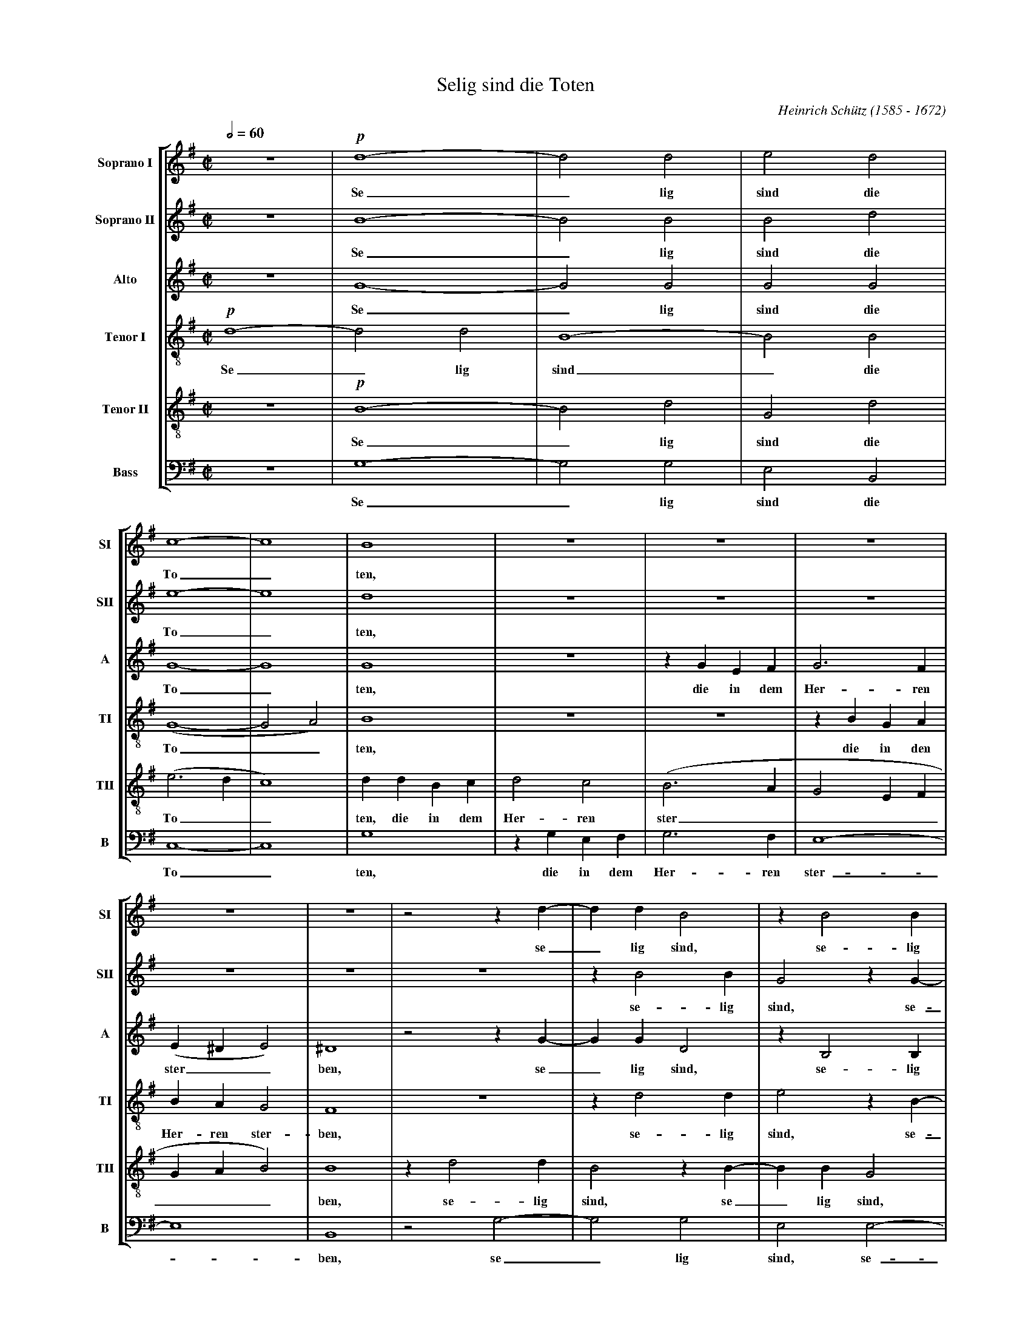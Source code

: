 % Selig_Sind_Die_Toten.abc    -*- abc -*-
%
% Written for abcm2ps and abc2midi:
% http://abcplus.sourceforge.net
% Tested with abcm2ps-8.13.17 and abcMIDI-2017.11.27
%
% Edited by Guido Gonzato <guido dot gonzato at gmail dot com>
% Latest update: November 30, 2017
%
% To typeset this file:
%       abcm2ps -O= -c Selig_Sind_Die_Toten.abc
% To make a MIDI file:
%       abc2midi Selig_Sind_Die_Toten.abc

%%abc-include choral.abc
%%pagescale 0.78

X: 1
T: Selig sind die Toten
C: Heinrich Sch\"utz (1585 - 1672)
M: C|
L: 1/4
Q: 1/2 = 60
%%score [SI | SII | A | TI | TII | B]
%%MIDI program 1 53 % voice ooh
%%MIDI program 2 53
%%MIDI program 3 53
%%MIDI program 4 53
%%MIDI program 5 53
%%MIDI program 6 53
V: SI  clef=treble   name="Soprano I"  sname="SI"
V: SII clef=treble   name="Soprano II" sname="SII"
V: A   clef=treble   name="Alto"       sname="A"
V: TI  clef=treble-8 name="Tenor I"    sname="TI"
V: TII clef=treble-8 name="Tenor II"   sname="TII"
V: B   clef=F octave=-2 name="Bass"    sname="B"
U: h=!breath!
Z: Guido Gonzato, November 2017
K: G
%
% 1 - 4
%
[V: SI] z4    |!p!d4-|d2d2|e2d2|
w: Se_ lig sind die
[V: SII] z4   |B4-   |B2B2|B2d2|
w: Se_ lig sind die
[V: A] z4     |G4-   |G2G2|G2G2|
w: Se_ lig sind die
[V: TI] !p!d4-|d2d2  |B4- |B2B2|
w: Se_ lig sind_ die
[V: TII] z4   |!p!B4-|B2d2|G2d2|
w: Se_ lig sind die
[V: B] z4     |g4-   |g2g2|e2B2|
w: Se_ lig sind die
%
% 5 - 10
%
[V: SI] c4-  |c4   |B4  |z4  |z4  |z4  |
w: To_ ten,
[V: SII] e4- |e4   |d4  |z4  |z4  |z4  |
w: To_ ten,
[V: A] G4-   |G4   |G4  |z4  |zGEF|G3F |
w: To_ ten, die in dem Her- ren
[V: TI] (G4- |G2A2)|B4  |z4  |z4  |zBGA|
w: To__ ten, die in den
[V: TII] (e3d|c4)  |ddBc|d2c2|(B3A|G2EF|
w: To__ ten, die in dem Her- ren ster____
[V: B] c4-   |c4   |g4  |zgef|g3f |e4- |
w: To_ ten, die in dem Her- ren ster-
%
% 11 - 15
%
[V: SI] z4    |z4 |z2zd-|ddB2 |zB2B  |
w: se_ lig sind, se- lig
[V: SII] z4   |z4 |z4   |zB2B |G2zG- |
w: se- lig sind, se-
[V: A] (E^DE2)|^D4|z2zG-|GGD2 |zB,2B,|
w: ster__ ben, se_ lig sind, se- lig
[V: TI] BAG2  |F4 |z4   |zd2d |e2zB- |
w: Her- ren ster- ben, se- lig sind, se-
[V: TII] GAB2)|B4 |zd2d |B2zB-|BBG2  |
w: ___ ben, se- lig sind, se_ lig sind,
[V: B] e4     |B4 |z2g2-|g2g2 |e2e2- |
w: _ ben, se_ lig sind, se-
%
% 16 - 19
%
[V: SI] GB2B  |c2B2 |A4    |^GB=GA|
w: sind, se- lig sind die To- ten, die in den
[V: SII] GGEe-|eeed |c4    |B4    |
w: _ lig sind, se_ lig sind die To- ten,
[V: A] E2B,2  |E4-  |E4    |E4    |
w: sind die To_ ten,
[V: TI] BBG2- |G2B2 |(c2BA)|B4    |
w: _ lig sind_ die To__ ten,
[V: TII] zG2G |E2E2 |(E3F) |^G2z2 |
w: se- lig sind die To_ ten,
[V: B] e2e2   |c2^G2|A4    |e4    |
w: _ lig sind die To- ten,
%
% 20 - 23
%
[V: SI] B2A2|(G3F)|E2(E2-|EF/^G/A2)|
w: Her- ren ster_ ben, ster____
[V: SII] z4 |zecd |e3d   |(cBc2)   |
w: die in dem Her- ren ster__
[V: A] z4   |z4   |zECD  |EDC2     |
w: die in dem Her- ren ster-
[V: TI] zecd|e3d  |(c3B  |A4)      |
w: die in dem Her- ren ster__
[V: TII] z4 |z4   |z4    |z4       |
[V: B] z4   |z4   |z4    |z4       |
%
% 24 - 27
%
[V: SI] D4   |z4  |z4  |z4  |
w: ben,
[V: SII] B4  |z4  |zBGA|B3A |
w: ben, die in dem Her- ren
[V: A] G4    |z4  |zGEF|G3F |
w: ben, die in dem Her- ren
[V: TI] G4   |zBGA|B3A |G2E2|
w: ben, die in dem Her- ren ster- ben,
[V: TII] zdBc|ddc2|B2z2|zBGA|
w: die in dem Her- ren ster- ben, die in dem
[V: B] z4    |zgef|g3f |e4- |
w: die in dem Her- ren ster-
%
% 28 - 31
%
[V: SI] z4     |z4  |zFDE|FFE2 |
w: die in dem Her- ren ster-
[V: SII] (GFG2)|F4  |z4  |z4   |
w: ster__ ben,
[V: A] (ED2^C) |D4  |z4  |z4   |
w: ster__ ben,
[V: TI] z4     |zAFG|AAG2|FDE>F|
w: die in dem Her- ren ster- ben die in dem
[V: TII] BAG2  |A4  |z4  |zBGA |
w: Her- ren ster- ben, die in dem
[V: B] e4      |d4  |zdBc|ddc2 |
w: _ ben, die in dem Her- ren ster-
%
% 32 - 35
%
[V: SI] DdBc        |(d3c |B2)B2|A4         |
w: ben, die in dem Her__ ren ster-
[V: SII] zFG>A      |BFG2-|GF2E-|(E^D/^C/D2)|
w: die in dem Her- ren ster_ ben, ster____
[V: A] z4           |zDB,C|D2E2 |F4         |
w: die in dem Her- ren ster-
[V: TI] GF!>(!E2!>)!|BBGA |B2G2 |F4         |
w: Her- ren ster- ben die in dem Her- ren ster-
[V: TII] BAG2       |F2z2 |z4   |z4         |
w: Her- ren ster- ben.
[V: B] B4-          |B4   |z4   |z4         |
w: ben._
%
% 36 - 41
%
[V: SI] G2B(B-|BA/G/A2)|B4-    |B4     |!f!B2ze|d4      |
w: ben, von nun____ an._ Ja, der Geist
[V: SII] E2G2-|G2(FE)  |F4-    |F4     |G2zc   |A4      |
w: ben, von_ nun_ an._ Ja, der Geist
[V: A] B,4    |E2(E2-  |E2^D^C)|^D4    |E2G(G- |GF/E/F2)|
w: ben, von nun___ an. Ja, der Geist____
[V: TI] E2E2  |c4      |B4-    |B4     |z2!f!c2|zAd2    |
w: ben, von nun an._ Ja, der Geist
[V: TII] z4   |z4      |z4     |z2!f!B2|zBe2   |A4      |
w: Ja, der Geist spricht,
[V: B] z4     |z4      |z4     |z4     |!f!e2zc|d4      |
w: Ja, der Geist
%
% 42 - 48
%
[V: SI] B4   |B2zB  |e2A2-    |A2!p!F2|G4 |F2A2   |B4|
w: spricht, ja, der Geist spricht:_ Sie ru- hen, sie ru-
[V: SII] G4  |z2B2  |zAe2     |d2A2   |B4 |A2F2   |G4|
w: spricht, ja, der Geist spricht: Sie ru- hen, sie ru-
[V: A] G4    |G2zD  |A4       |F2D2   |D4-|D4     |D4|
w: spricht, ja, der Geist spricht: Sie ru_ hen
[V: TI] d4   |d2zg  |e4       |d4     |z4 |z2!p!A2|G4|
w: spricht, ja, der Geist spricht: Sie ru-
[V: TII] z2B2|zG(d2-|d^c/B/c2)|d2D2   |G4 |D4-    |D4|
w: ja, der Geist____ spricht: Sie ru- hen_
[V: B] G4    |g2zg  |a4       |d4     |z4 |z2!p!d2|G4|
w: spricht, ja, der Geist spricht: Sie ru-
%
% 49 - 54
%
[V: SI] A4   |A4  |A2G2|(F4- |F2E2-|E2^D2)|
w: hen von ih- rer Ar____
[V: SII] F2F2|F2G2|A4  |A2A2-|A2G2 |F4    |
w: hen von ih- rer Ar- beit, ih_ rer Ar-
[V: A] z2D2  |D2E2|F2D2|D2A,2|B,4- |B,4   |
w: von ih- rer Ar- beit, ih- rer Ar_
[V: TI] A4   |F4  |F2G2|A4   |F2GA |B4    |
w: hen von ih- rer Ar- beit, ih- rer Ar-
[V: TII] z2A2|A2G2|(F4-|F2E2 |^D2E2|F4)   |
w: von ih- rer Ar_____
[V: B] d4    |d4  |d4- |d2c2 |B4-  |B4    |
w: hen von ih_ rer Ar_
%
% 55 - 60
%
[V: SI] E2^G2 |A4 |^G2B2|c4|B2d2 |c2B2-|
w: beit, sie ru- hen, sie ru- hen von ih- rer
[V: SII] ^G2B2|c4 |B2^G2|A4|^G2z2|z2d2 |
w: beit, sie ru- hen, sie ru- hen von
[V: A] B,2E2  |E4-|E4   |E4|z2D2 |G2F2 |
w: beit, sie ru_ hen, von ih- rer
[V: TI] ^G2E2 |A4 |E4-  |E4|z2B2 |E2B2 |
w: beit, sie ru- hen,_ sie ru- hen
[V: TII] E4   |z4 |z2B2 |A4|B4   |z2F2 |
w: beit, sie ru- hen von
[V: B] e4     |z4 |z2e2 |A4|e2B2 |c2d2 |
w: beit, sie ru- hen von ih- rer
%
% 61 - 65
%
[V: SI] B2A2- |A2G2 |=F2F2 |E4    |^F4          |
w: _ Ar_ beit, ih- rer Ar- beit,
[V: SII] c2c2 |B4   |A4-   |A4    |z2!mf!AA/ A/ |
w: ih- rer Ar- beit,_ und ih- rer
[V: A] E4     |E2E2-|ED(D2-|D2^C2)|D2z2         |
w: Ar- beit, ih_ rer Ar__ beit,
[V: TI] z4    |z2B2 |^c2d2 |e2A2  |z4           |
w: von ih- rer Ar- beit,
[V: TII] ^G2A2|B2E2 |z2A2- |AGE2  |D/ A/ A/ A/dd|
w: ih- rer Ar- beit, ih_ rer Ar- beit, und ih- rer Wer- ke
[V: B] e4-    |e4   |A4    |A4    |d4           |
w: Ar_ beit, Ar- beit,
%
% 66 - 68
%
[V: SI] z4     |z4          |z4      |
[V: SII] ddBB  |^ccd2       |z4      |
w: Wer- ke fol- gen ih- nen nach,
[V: A] DD/ D/GG|EEFF        |G2z2    |
w: und ih- re Wer- ke fol- gen ih- nen nach,
[V: TI] z4     |AA/ A/dd    |BB^cc   |
w: und ih- re Wer- ke fol- gen ih- nen
[V: TII] BBGG  |A2z/D/ D/ D/|GGEE    |
w: fol- gen ih- nen nach, und ih- re Wer- ke fol- gen
[V: B] z4      |z4          |z2FF/ F/|
w: und ih- re
%
% 69 - 71
%
[V: SI] AA/ A/dd |cBAA    |dc(BA/G/|
w: und ih- re Wer- ke fol- gen ih- nen, fol- gen ih__
[V: SII] FF/ F/BB|EGGF    |G2dc    |
w: und ih- re Wer- ke fol- gen ih- nen nach, fol- gen
[V: A] z4        |z4      |z4      |
[V: TI] d2z2     |GG/ G/dd|Bcde    |
w: nach, und ih- re Wer- ke fol- gen ih- nen,
[V: TII] FFG2    |z4      |z4      |
w: ih- nen nach,
[V: B] ddBB      |c>cd2   |z2Bc    |
w: Wer- ke fol- gen ih- nen nach, fol- gen
%
% 72 - 76
%
[V: SI] FG2)F      |G4  |z4|z2!p!B2|c4|
w: __ nen nach, sie ruh-
[V: SII] (BA/ G/A)A|G4  |z4|z2d2   |e4|
w: ih___ nen nach, sie ruh-
[V: A] z4          |z4  |z4|z2G2   |C4|
w: sie ruh-
[V: TI] dBdd       |G2B2|c4|B4     |z4|
w: fol- gen ih- nen nach, sie ruh- en,
[V: TII] z4        |z2d2|e4|d4     |z4|
w: sie ruh- en
[V: B] ded2        |z2g2|c4|g4     |z4|
w: ih- nen nach, sie ruh- en,
%
% 77 - 82
%
[V: SI] B4   |z2d2 |c2c2  |B4    |A2^c2|d4 |
w: en von ih- rer Ar- beit, sie ruh-
[V: SII] d2d2|c2B2-|B2(A2-|A2^G2)|A2A2 |A4 |
w: en von ih- rer_ Ar__ beit, sie ruh-
[V: A] G2G2  |E2D2 |E4-   |E4    |A,2E2|=F4|
w: en von ih- rer Ar_ beit, sie ruh-
[V: TI] z4   |z4   |z4    |z4    |z4   |z4 |
[V: TII] z4  |z4   |z4    |z4    |z2A2 |d4 |
w: sie ruh-
[V: B] z4    |z4   |z4    |z4    |z4   |z4 |
%
% 83 - 88
%
[V: SI] ^c2e2 |=f4|e2g2 |=f2e2-|e2d2-|d2=c2|
w: en, sie ruh- en von ih- rer_ Ar_ beit
[V: SII] A2^c2|d4 |^c2z2|z2g2  |=f2f2|e4   |
w: en, sie ruh- en von ih- rer Ar-
[V: A] E2A2   |A4 |A2G2 |A2B2  |A4   |A2A2-|
w: en, sie ruh- en von ih- rer Ar- beit, ih-
[V: TI] z2e2  |d4 |e4   |z2B2  |^c2d2|e4   |
w: sie ruh- en von ih- rer Ar-
[V: TII] A4-  |A4 |z2B2 |A2e2  |z4   |z2A2 |
w: en,_ sie ruh- en von
[V: B] z2a2   |d4 |a2e2 |=f2g2 |a4-  |a4   |
w: sie ruh- en von ih- rer Ar_
%
% 89 - 92
%
[V: SI] B2B2 |A4   |G4              |z4          |
w: ih- rer Ar- beit,
[V: SII] d4- |d4   |z/!mf!D/ D/ D/GG|EEFF        |
w: beit,_ und ih- re Wer- ke fol- gen ih- nen
[V: A] AG(G2-|G2F2)|G2z2            |z4          |
w: _ rer Ar__ beit,
[V: TI] f2d2-|dAd2-|d2B2            |z2!mf!DD/ D/|
w: beit, ih_ rer Ar_ beit und ih- re
[V: TII] F2G2|A4   |B2!mf!GG/ G/    |ccAA        |
w: ih- rer Ar- beit, und ih- re Wer- ke fol- gen
[V: B] d4    |d4   |G4              |z4          |
w: beit, Ar- beit,
%
% 93 - 95
%
[V: SI] DD/ D/GG  |EEFF        |G2z2          |
w: und ih- re Wer- ke fol- gen ih- nen nach,
[V: SII] G2z2     |z2AA/ A/    |ddBB          |
w: nach, und ih- re Wer- ke fol- gen
[V: A] B,B,/ B,/EE|^CCDA,      |B,/ D/ D/ D/GG|
w: und ih- re Wer- ke fol- gen ih- nen nach, und ih- re Wer- ke
[V: TI] GGEE      |A3A         |G2z2          |
w: Wer- ke fol- gen ih- nen nach,
[V: TII] B3B      |A2z2        |z2EE/ E/      |
w: ih- nen nach, und ih- re
[V: B] z4         |!mf!AA/ A/dd|BBee          |
w: und ih- re Wer- ke fol- gen ih- nen
%
% 96 - 98
%
[V: SI] z2AG  |(FE/ D/^C)D|A2z2      |
w: fol- gen ih___ nen nach,
[V: SII] ^ccd2|z2AG       |(FE/ D/E)E|
w: ih- nen nach, fol- gen ih___ nen
[V: A] EEFG   |AGF(E/ D/  |^CD2)C    |
w: fol- gen ih- nen nach, fol- gen ih___ nen
[V: TI] z4    |z4         |z2AG      |
w: fol- gen
[V: TII] AADE |FGAB       |ADA2      |
w: Wer- ke fol- gen ih- nen, fol- gen ih- nen nach,
[V: B] A2z2   |z4         |z4        |
w: nach,
%
% 99 - 101
%
[V: SI] AA/ A/dd     |dc(BA/ G/|FG2)F     |
w: und ih- re Wer- ke fol- gen ih____ nen
[V: SII] D2z/D/ D/ D/|AAdc     |(BA/ G/A)A|
w: nach, und ih- re Wer- ke fol- gen ih___ nen
[V: A] D4-           |D4       |FED2-     |
w: nach,_ fol- gen ih-
[V: TI] FED2         |DAG2     |z2DD/ D/  |
w: ih- nen nach, ih- nen nach, und ih- re
[V: TII] z2FG        |AFBc     |(dc/ B/A)A|
w: fol- gen ih- nen, fol- gen ih___ nen
[V: B] d=cBA/ G/     |F2G2     |d4        |
w: fol- gen ih___ nen nach,
%
% 102 - 105
%
[V: SI] G4   |z2gf    |edc(B/ A/)|HB4|]
w: nach, fol- gen ih- nen, ih- nen_ nach.
[V: SII] B2z2|GG/ G/dd|gfe(d/ c/)|Hd4|]
w: nach, und ih- re Wer- ke fol- gen ih- nen_ nach.
[V: A] D2D2  |E2G2-   |G2G2      |HG4|]
w: _ nen nach, ih_ nen nach.
[V: TI] GGBA |Gcd2    |cde>e     |Hd4|]
w: Wer- ke fol- gen ih- nen nach, fol- gen ih- nen nach.
[V: TII] G4- |G4-     |G4-       |HG4|]
w: nach.___
[V: B] z2gf  |ed/ c/B2|c4        |HG4|]
w: fol- gen ih___ nen nach.
%
% wow, that was long!
%
% End of file Selig_Sind_Die_Toten.abc
